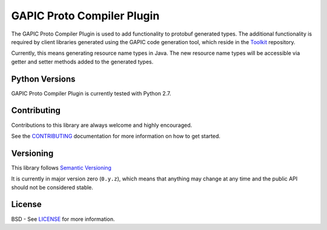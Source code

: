 GAPIC Proto Compiler Plugin
================================

The GAPIC Proto Compiler Plugin is used to add functionality to protobuf
generated types. The additional functionality is required by client libraries
generated using the GAPIC code generation tool, which reside in the
`Toolkit`_ repository.

Currently, this means generating resource name types in Java. The new resource
name types will be accessible via getter and setter methods added to the
generated types.

.. _`Toolkit`: https://github.com/googleapis/toolkit/


Python Versions
---------------

GAPIC Proto Compiler Plugin is currently tested with Python 2.7.


Contributing
------------

Contributions to this library are always welcome and highly encouraged.

See the `CONTRIBUTING`_ documentation for more information on how to get started.

.. _`CONTRIBUTING`: https://github.com/googleapis/proto-compiler-plugin/blob/master/CONTRIBUTING.rst


Versioning
----------

This library follows `Semantic Versioning`_

It is currently in major version zero (``0.y.z``), which means that anything
may change at any time and the public API should not be considered
stable.

.. _`Semantic Versioning`: http://semver.org/


License
-------

BSD - See `LICENSE`_ for more information.

.. _`LICENSE`: https://github.com/googleapis/proto-compiler-plugin/blob/master/LICENSE

